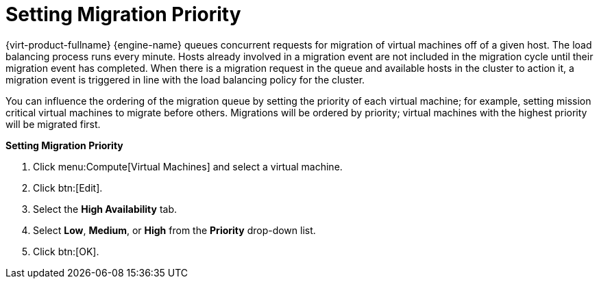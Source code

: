 :_content-type: PROCEDURE
[id="Setting_migration_priority"]
= Setting Migration Priority

{virt-product-fullname} {engine-name} queues concurrent requests for migration of virtual machines off of a given host. The load balancing process runs every minute. Hosts already involved in a migration event are not included in the migration cycle until their migration event has completed. When there is a migration request in the queue and available hosts in the cluster to action it, a migration event is triggered in line with the load balancing policy for the cluster.

You can influence the ordering of the migration queue by setting the priority of each virtual machine; for example, setting mission critical virtual machines to migrate before others. Migrations will be ordered by priority; virtual machines with the highest priority will be migrated first.


*Setting Migration Priority*

. Click menu:Compute[Virtual Machines] and select a virtual machine.
. Click btn:[Edit].
. Select the *High Availability* tab.
. Select *Low*, *Medium*, or *High* from the *Priority* drop-down list.
. Click btn:[OK].


